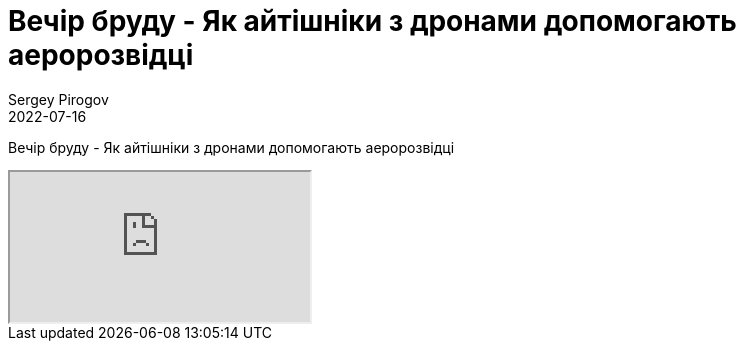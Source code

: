 = Вечір бруду - Як айтішніки з дронами допомогають аеророзвідці
Sergey Pirogov
2022-07-16
:jbake-type: post
:jbake-tags: QAGuild, Youtube
:jbake-summary: Вечір бруду - Як айтішніки з дронами допомогають аеророзвідці
:jbake-status: published

Вечір бруду - Як айтішніки з дронами допомогають аеророзвідці

++++
<div class="embed-responsive embed-responsive-16by9">
  <iframe class="embed-responsive-item" src="https://www.youtube.com/embed/NAqoV1EM98M" allowfullscreen></iframe>
</div>
++++